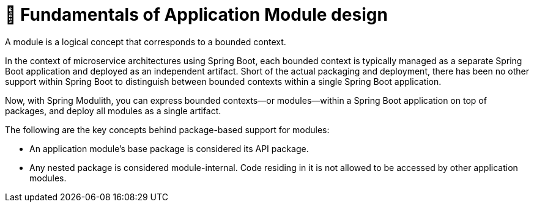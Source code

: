[[module-design.module-api-defaults]]
= 📖 Fundamentals of Application Module design

A module is a logical concept that corresponds to a bounded context.

In the context of microservice architectures using Spring Boot, each bounded context is typically managed as a separate Spring Boot application and deployed as an independent artifact.
Short of the actual packaging and deployment, there has been no other support within Spring Boot to distinguish between bounded contexts within a single Spring Boot application.

Now, with Spring Modulith, you can express bounded contexts—or modules—within a Spring Boot application on top of packages, and deploy all modules as a single artifact.

The following are the key concepts behind package-based support for modules:

- An application module's base package is considered its API package.
- Any nested package is considered module-internal. Code residing in it is not allowed to be accessed by other application modules.

